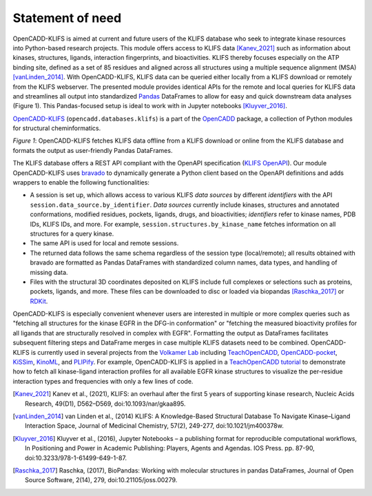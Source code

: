 Statement of need
================= 

OpenCADD-KLIFS is aimed at current and future users of the KLIFS database who seek to 
integrate kinase resources into Python-based research projects.
This module offers access to KLIFS data [Kanev_2021]_ such as information about kinases, 
structures, ligands, 
interaction fingerprints, and bioactivities. 
KLIFS thereby focuses especially on the ATP binding site, defined as a set of 85 residues and 
aligned across all structures using a multiple sequence alignment (MSA) [vanLinden_2014]_.
With OpenCADD-KLIFS, KLIFS data can be queried either locally from a KLIFS download or remotely 
from the KLIFS webserver. 
The presented module provides identical APIs for the remote and local queries for KLIFS data and 
streamlines all output into 
standardized `Pandas <https://doi.org/10.5281/zenodo.5574486>`_ DataFrames to allow for easy and 
quick downstream data analyses (Figure 1). This Pandas-focused setup is ideal to work with in 
Jupyter notebooks [Kluyver_2016]_. 

`OpenCADD-KLIFS <https://opencadd.readthedocs.io/en/latest/databases_klifs.html>`_  
(``opencadd.databases.klifs``) is a part of the `OpenCADD <https://opencadd.readthedocs.io/>`_ 
package, a collection of Python modules for structural cheminformatics. 

.. raw:: html

   <p align="center">
   <img src="_static/opencadd_klifs_toc.png" alt="OpenCADD-KLIFS" width="600"/>
   </p>

*Figure 1*: OpenCADD-KLIFS fetches KLIFS data offline from a KLIFS download or 
online from the KLIFS database and formats the output as user-friendly Pandas DataFrames.

The KLIFS database offers a REST API compliant with the OpenAPI specification 
(`KLIFS OpenAPI <https://dev.klifs.net/swagger_v2/>`_). 
Our module OpenCADD-KLIFS uses `bravado <https://github.com/Yelp/bravado>`_ to dynamically 
generate a Python client based on the OpenAPI definitions and adds wrappers to enable the 
following functionalities:

- A session is set up, which allows access to various KLIFS *data sources* by different 
  *identifiers* with the API ``session.data_source.by_identifier``. *Data sources* currently 
  include kinases, structures and annotated conformations, modified residues, pockets, ligands, 
  drugs, and bioactivities; *identifiers* refer to kinase names, PDB IDs, KLIFS IDs, and more. 
  For example, ``session.structures.by_kinase_name`` fetches information on all structures for a 
  query kinase.
- The same API is used for local and remote sessions.
- The returned data follows the same schema regardless of the session type (local/remote); all 
  results obtained with bravado are formatted as Pandas DataFrames with standardized column names, 
  data types, and handling of missing data.
- Files with the structural 3D coordinates deposited on KLIFS include full complexes or selections 
  such as proteins, pockets, ligands, and more. These files can be downloaded to disc or loaded 
  via biopandas [Raschka_2017]_ or `RDKit <http://www.rdkit.org>`_. 

OpenCADD-KLIFS is especially convenient whenever users are interested in multiple or more 
complex queries such as "fetching all structures for the kinase EGFR in the DFG-in conformation" 
or "fetching the measured bioactivity profiles for all ligands that are structurally resolved in 
complex with EGFR". Formatting the output as DataFrames facilitates subsequent filtering steps 
and DataFrame merges in case multiple KLIFS datasets need to be combined.
OpenCADD-KLIFS is currently used in several projects 
from the `Volkamer Lab <https://volkamerlab.org/>`_ 
including 
`TeachOpenCADD <https://github.com/volkamerlab/teachopencadd>`_, 
`OpenCADD-pocket <https://github.com/volkamerlab/opencadd>`_, 
`KiSSim <https://github.com/volkamerlab/kissim>`_, 
`KinoML <https://github.com/openkinome/kinoml>`_, and 
`PLIPify <https://github.com/volkamerlab/plipify>`_.
For example, OpenCADD-KLIFS is applied in a 
`TeachOpenCADD tutorial <https://projects.volkamerlab.org/teachopencadd/talktorials/T012_query_klifs.html>`_ 
to demonstrate how to fetch all kinase-ligand interaction profiles for all available EGFR kinase 
structures to visualize the per-residue interaction types and frequencies with only a few 
lines of code.

.. [Kanev_2021] Kanev et al., (2021),
   KLIFS: an overhaul after the first 5 years of supporting kinase research,
   Nucleic Acids Research, 
   49(D1), D562–D569, doi:10.1093/nar/gkaa895.
.. [vanLinden_2014] van Linden et al., (2014)
   KLIFS: A Knowledge-Based Structural Database To Navigate Kinase–Ligand 
   Interaction Space, 
   Journal of Medicinal Chemistry, 
   57(2), 249-277, doi:10.1021/jm400378w.
.. [Kluyver_2016] Kluyver et al., (2016),
   Jupyter Notebooks – a publishing format for reproducible computational workflows,
   In Positioning and Power in Academic Publishing: Players, Agents and Agendas. IOS Press. pp. 87-90,
   doi:10.3233/978-1-61499-649-1-87.
.. [Raschka_2017] Raschka, (2017), 
   BioPandas: Working with molecular structures in pandas DataFrames, Journal of Open Source Software, 
   2(14), 279, doi:10.21105/joss.00279.